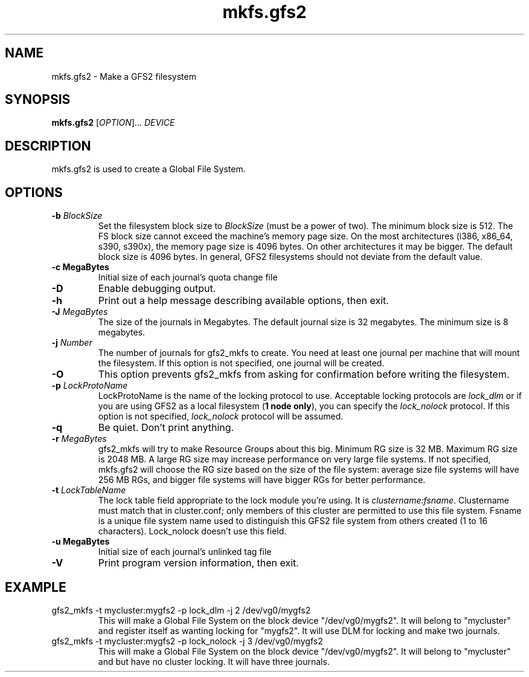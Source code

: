.\"  Copyright (C) Sistina Software, Inc.  1997-2003  All rights reserved.
.\"  Copyright (C) 2004-2006 Red Hat, Inc.  All rights reserved.

.TH mkfs.gfs2 8

.SH NAME
mkfs.gfs2 - Make a GFS2 filesystem

.SH SYNOPSIS
.B mkfs.gfs2
[\fIOPTION\fR]... \fIDEVICE\fR

.SH DESCRIPTION
mkfs.gfs2 is used to create a Global File System.

.SH OPTIONS
.TP
\fB-b\fP \fIBlockSize\fR 
Set the filesystem block size to \fIBlockSize\fR (must be a power of
two).  The minimum block size is 512.  The FS block size cannot exceed
the machine's memory page size.  On the most architectures (i386,
x86_64, s390, s390x), the memory page size is 4096 bytes.  On other
architectures it may be bigger.  The default block size is 4096 bytes.
In general, GFS2 filesystems should not deviate from the default value.
.TP
\fB-c MegaBytes\fP
Initial size of each journal's quota change file
.TP
\fB-D\fP
Enable debugging output.
.TP
\fB-h\fP
Print  out  a  help  message  describing  available
options, then exit.
.TP
\fB-J\fP \fIMegaBytes\fR 
The size of the journals in Megabytes. The default journal size is 
32 megabytes.  The minimum size is 8 megabytes.
.TP
\fB-j\fP \fINumber\fR 
The number of journals for gfs2_mkfs to create.  You need at least one
journal per machine that will mount the filesystem.  If this option is
not specified, one journal will be created.
.TP
\fB-O\fP
This option prevents gfs2_mkfs from asking for confirmation before writing
the filesystem.
.TP
\fB-p\fP \fILockProtoName\fR 
LockProtoName is the name of the  locking  protocol to use.  Acceptable
locking protocols are \fIlock_dlm\fR or if you are using GFS2
as a local filesystem (\fB1 node only\fP), you can specify the
\fIlock_nolock\fR protocol.  If this option is not specified,
\fIlock_nolock\fR protocol will be assumed.
.TP
\fB-q\fP
Be quiet.  Don't print anything.
.TP
\fB-r\fP \fIMegaBytes\fR
gfs2_mkfs will try to make Resource Groups about this big.
Minimum RG size is 32 MB.  Maximum RG size is 2048 MB.
A large RG size may increase performance on very large file systems.
If not specified, mkfs.gfs2 will choose the RG size based on the size
of the file system: average size file systems will have 256 MB RGs, and
bigger file systems will have bigger RGs for better performance.
.TP
\fB-t\fP \fILockTableName\fR 
The lock table field appropriate to the lock module you're using.
It is \fIclustername:fsname\fR.
Clustername must match that in cluster.conf; only members of this
cluster are permitted to use this file system.
Fsname is a unique file system name used to distinguish this GFS2 file
system from others created (1 to 16 characters).  Lock_nolock doesn't
use this field.
.TP
\fB-u MegaBytes\fP
Initial size of each journal's unlinked tag file
.TP
\fB-V\fP
Print program version information, then exit.

.SH EXAMPLE
.TP
gfs2_mkfs -t mycluster:mygfs2 -p lock_dlm -j 2 /dev/vg0/mygfs2
This will make a Global File System on the block device
"/dev/vg0/mygfs2".  It will belong to "mycluster" and register itself
as wanting locking for "mygfs2".  It will use DLM for locking and make
two journals.
.TP
gfs2_mkfs -t mycluster:mygfs2 -p lock_nolock -j 3 /dev/vg0/mygfs2
This will make a Global File System on the block device
"/dev/vg0/mygfs2".  It will belong to "mycluster" and but have no
cluster locking.  It will have three journals.
